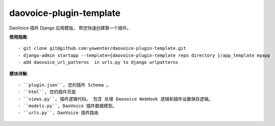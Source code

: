 daovoice-plugin-template
-------------------------------

DaoVoice 插件 Django 应用模版， 帮您快速创建第一个插件。




**使用指南**::


	- git clone git@github.com:yowenter/daovoice-plugin-template.git
	- django-admin startapp --template={daovoice-plugin-template repo directory }/app_template myapp
	- add daovoice_url_patterns  in urls.py to django urlpatterns




**模块详解**::

	- ``plugin.json``, 您的插件 Schema 。
	- ``html``, 您的插件页面
	- ``views.py``, 插件逻辑代码。 包含 处理 Daovoice WebHook 逻辑和插件设置保存逻辑。
	- ``models.py``, DaoVoice 插件数据模型。
	- ``urls.py``, DaoVoice 插件路由




